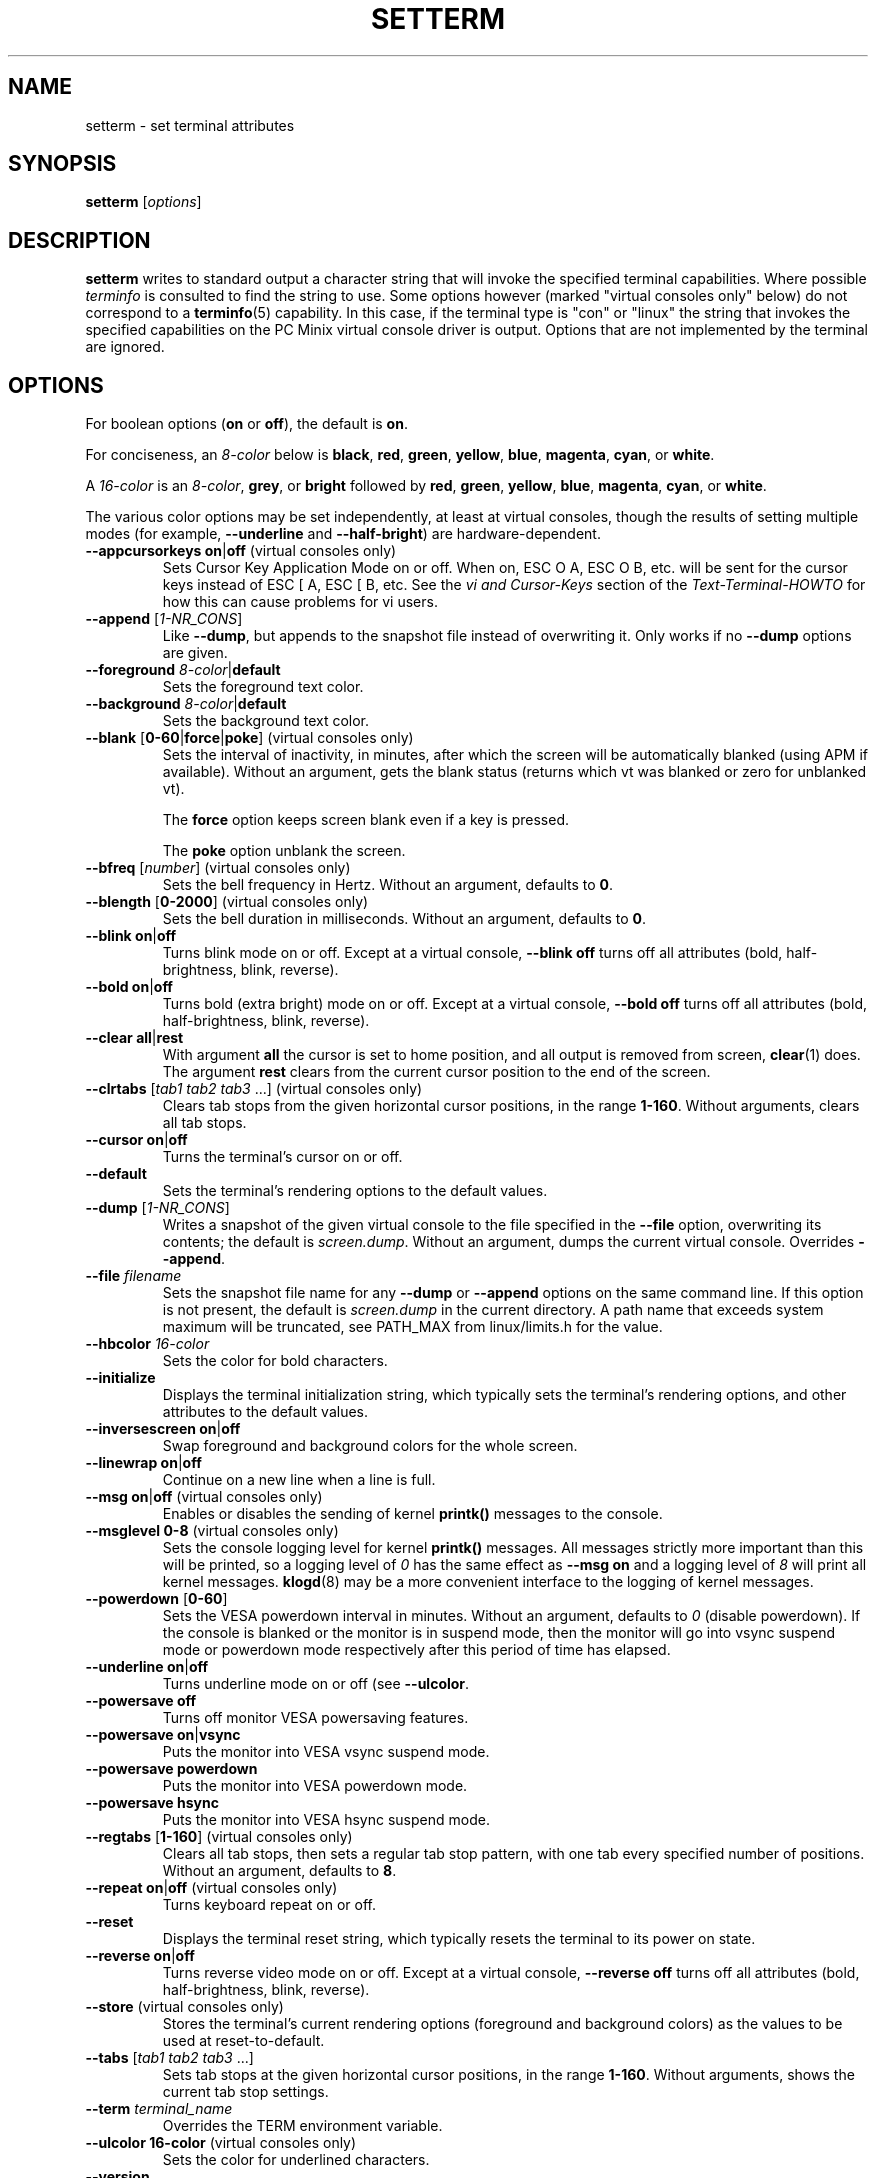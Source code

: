 .\" Copyright 1990 Gordon Irlam (gordoni@cs.ua.oz.au)
.\" Copyright 1992 Rickard E. Faith (faith@cs.unc.edu)
.\" Most of this was copied from the source code.
.\" Do not restrict distribution.
.\" May be distributed under the GNU General Public License
.\"
.\" Most options documented by Colin Watson (cjw44@cam.ac.uk)
.\" Undocumented: -snow, -softscroll, -standout; these are
.\" commented out in the source
.\"
.TH SETTERM 1 "May 2014" "util-linux" "User Commands"
.SH NAME
setterm \- set terminal attributes
.SH SYNOPSIS
.B setterm
.RI [ options ]
.SH DESCRIPTION
.B setterm
writes to standard output a character string that will invoke the specified
terminal capabilities.  Where possible
.I terminfo
is consulted to find the string to use.  Some options however (marked "virtual
consoles only" below) do not correspond to a
.BR terminfo (5)
capability.  In this case, if the terminal type is "con" or "linux" the string
that invokes the specified capabilities on the PC Minix virtual console driver
is output.  Options that are not implemented by the terminal are ignored.
.SH OPTIONS
For boolean options
.RB ( on
or
.BR off ),
the default is
.BR on .
.P
For conciseness, an
.I 8-color
below is
.BR  black ,
.BR  red ,
.BR green ,
.BR yellow ,
.BR blue ,
.BR magenta ,
.BR cyan ,
or
.BR white .
.P
A
.I 16-color
is an
.IR 8-color ,
.BR grey ,
or
.BR bright
followed
by
.BR red ,
.BR green ,
.BR yellow ,
.BR blue ,
.BR magenta ,
.BR cyan ,
or
.BR white .
.P
The various color options may be set independently, at least at virtual
consoles, though the results of setting multiple modes (for example,
.B \-\-underline
and
.BR \-\-half-bright )
are hardware-dependent.
.TP
\fB\-\-appcursorkeys\fP \fBon\fP|\fBoff\fP (virtual consoles only)
Sets Cursor Key Application Mode on or off.  When on, ESC O A, ESC O B, etc.
will be sent for the cursor keys instead of ESC [ A, ESC [ B, etc.  See the
.I vi and Cursor-Keys
section of the
.I Text-Terminal-HOWTO
for how this can cause problems for vi users.
.TP
\fB\-\-append\fP [\fI1-NR_CONS\fP]
Like
.BR \-\-dump ,
but appends to the snapshot file instead of overwriting it.  Only works if no
.B \-\-dump
options are given.
.TP
\fB\-\-foreground\fP \fI8-color\fP|\fBdefault\fP
Sets the foreground text color.
.TP
\fB\-\-background\fP \fI8-color\fP|\fBdefault\fP
Sets the background text color.
.TP
\fB\-\-blank\fP [\fB0-60\fP|\fBforce\fP|\fBpoke\fP] (virtual consoles only)
Sets the interval of inactivity, in minutes, after which the screen will be
automatically blanked (using APM if available).  Without an argument, gets the
blank status (returns which vt was blanked or zero for unblanked vt).
.IP
The
.B force
option keeps screen blank even if a key is pressed.
.IP
The
.B poke
option unblank the screen.
.TP
\fB\-\-bfreq\fP [\fInumber\fP] (virtual consoles only)
Sets the bell frequency in Hertz.  Without an argument, defaults to
.BR 0 .
.TP
\fB\-\-blength\fP [\fB0-2000\fP] (virtual consoles only)
Sets the bell duration in milliseconds.  Without an argument, defaults to
.BR 0 .
.TP
\fB\-\-blink\fP \fBon\fP|\fBoff\fP
Turns blink mode on or off.  Except at a virtual console,
.B \-\-blink off
turns off all attributes (bold, half-brightness, blink, reverse).
.TP
\fB\-\-bold\fP \fBon\fP|\fBoff\fP
Turns bold (extra bright) mode on or off. Except at a virtual console,
.B \-\-bold off
turns off all attributes (bold, half-brightness, blink, reverse).
.TP
\fB\-\-clear\fP \fBall\fP|\fBrest\fP
With argument
.B all
the cursor is set to home position, and all output is removed from screen,
.BR clear (1)
does.  The argument
.B rest
clears from the current cursor position to the end of the screen.
.TP
\fB\-\-clrtabs\fP [\fItab1 tab2 tab3\fP ...] (virtual consoles only)
Clears tab stops from the given horizontal cursor positions, in the range
.BR 1-160 .
Without arguments, clears all tab stops.
.TP
\fB\-\-cursor\fP \fBon\fP|\fBoff\fP
Turns the terminal's cursor on or off.
.TP
\fB\-\-default\fP
Sets the terminal's rendering options to the default values.
.TP
\fB\-\-dump\fP [\fI1-NR_CONS\fP]
Writes a snapshot of the given virtual console to the file specified in the
.B \-\-file
option, overwriting its contents; the default is
.IR screen.dump .
Without an argument, dumps the current virtual console.  Overrides
.BR \-\-append .
.TP
\fB\-\-file\fP \fIfilename\fP
Sets the snapshot file name for any
.B \-\-dump
or
.B \-\-append
options on the same command line.  If this option is not present, the default
is
.I screen.dump
in the current directory.  A path name that exceeds system maximum will be
truncated, see PATH_MAX from linux/limits.h for the value.
.TP
\fB\-\-hbcolor\fP \fI16-color\fP
Sets the color for bold characters.
.TP
\fB\-\-initialize\fP
Displays the terminal initialization string, which typically sets the
terminal's rendering options, and other attributes to the default values.
.TP
\fB\-\-inversescreen\fP \fBon\fP|\fBoff\fP
Swap foreground and background colors for the whole screen.
.TP
\fB\-\-linewrap\fP \fBon\fP|\fBoff\fP
Continue on a new line when a line is full.
.TP
\fB\-\-msg\fP \fBon\fP|\fBoff\fP (virtual consoles only)
Enables or disables the sending of kernel
.BR printk()
messages to the console.
.TP
\fB\-\-msglevel\fP \fB0-8\fP (virtual consoles only)
Sets the console logging level for kernel
.B printk()
messages.  All messages strictly more important than this will be printed, so a
logging level of
.I 0
has the same effect as
.B \-\-msg on
and a logging level of
.I 8
will print all kernel messages.
.BR klogd (8)
may be a more convenient interface to the logging of kernel messages.
.TP
\fB\-\-powerdown\fP [\fB0-60\fP]
Sets the VESA powerdown interval in minutes.  Without an argument, defaults
to
.I 0
(disable powerdown).  If the console is blanked or the monitor is in suspend
mode, then the monitor will go into vsync suspend mode or powerdown mode
respectively after this period of time has elapsed.
.TP
\fB\-\-underline\fP \fBon\fP|\fBoff\fP
Turns underline mode on or off (see
.BR \-\-ulcolor .
.TP
\fB\-\-powersave\fP \fBoff\fP
Turns off monitor VESA powersaving features.
.TP
\fB\-\-powersave\fP \fBon\fP|\fBvsync\fP
Puts the monitor into VESA vsync suspend mode.
.TP
\fB\-\-powersave\fP \fBpowerdown\fP
Puts the monitor into VESA powerdown mode.
.TP
\fB\-\-powersave\fP \fBhsync\fP
Puts the monitor into VESA hsync suspend mode.
.TP
\fB\-\-regtabs\fP [\fB1-160\fP] (virtual consoles only)
Clears all tab stops, then sets a regular tab stop pattern, with one tab every
specified number of positions.  Without an argument, defaults to
.BR 8 .
.TP
\fB\-\-repeat\fP \fBon\fP|\fBoff\fP (virtual consoles only)
Turns keyboard repeat on or off.
.TP
\fB\-\-reset\fP
Displays the terminal reset string, which typically resets the terminal to
its power on state.
.TP
\fB\-\-reverse\fP \fBon\fP|\fBoff\fP
Turns reverse video mode on or off.  Except at a virtual console,
.B \-\-reverse off
turns off all attributes (bold, half-brightness, blink, reverse).
.TP
\fB\-\-store\fP (virtual consoles only)
Stores the terminal's current rendering options (foreground and background
colors) as the values to be used at reset-to-default.
.TP
\fB\-\-tabs\fP [\fItab1 tab2 tab3\fP ...]
Sets tab stops at the given horizontal cursor positions, in the range
.BR 1-160 .
Without arguments, shows the current tab stop settings.
.TP
\fB\-\-term\fP \fIterminal_name\fP
Overrides the TERM environment variable.
.TP
\fB\-\-ulcolor\fP \fB16-color\fP (virtual consoles only)
Sets the color for underlined characters.
.TP
\fB\-\-version\fP
Display version information and exit.
.TP
\fB\-\-help\fP
Display help text and exit.
.SH COMPATIBILITY
Since version 2.25 the
.B setterm
has support for long options with two hyphens, for example
.BR \-\-help ,
beside the historical long options with a single hyphen, for example
.BR \-help .
In scripts it is better to use the backward compatible single hyphen
rather than the double hyphen.  Currently there are no plans or good
reasons to discontinue single hyphen compatibility.
.SH "SEE ALSO"
.BR tput (1),
.BR stty (1),
.BR terminfo (5),
.BR tty (4)
.SH BUGS
Differences between the Minix and Linux versions are not documented.
.SH AVAILABILITY
The setterm command is part of the util-linux package and is available from
.UR ftp://\:ftp.kernel.org\:/pub\:/linux\:/utils\:/util-linux/
Linux Kernel Archive
.UE .
